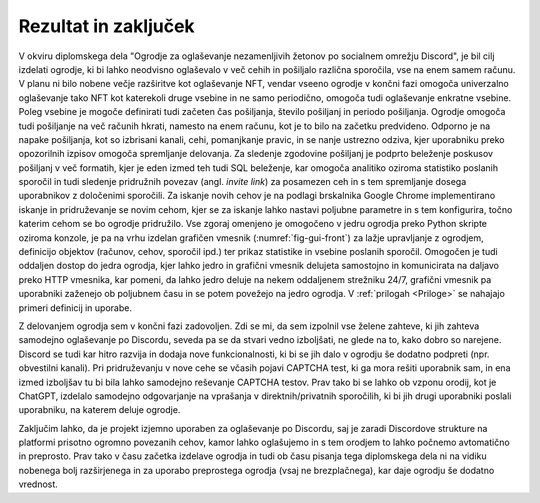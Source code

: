 ========================
Rezultat in zaključek
========================

V okviru diplomskega dela "Ogrodje za oglaševanje nezamenljivih žetonov po socialnem omrežju Discord",
je bil cilj izdelati ogrodje, ki bi lahko neodvisno oglaševalo v več cehih in pošiljalo različna sporočila, vse na enem samem računu.
V planu ni bilo nobene večje razširitve kot oglaševanje NFT, vendar vseeno ogrodje
v končni fazi omogoča univerzalno oglaševanje tako NFT kot katerekoli druge vsebine in ne samo periodično, omogoča
tudi oglaševanje enkratne vsebine. Poleg vsebine je mogoče definirati tudi začeten čas pošiljanja, število pošiljanj in 
periodo pošiljanja. Ogrodje omogoča tudi pošiljanje na več računih hkrati, namesto na enem računu, kot je to bilo na začetku predvideno.
Odporno je na napake pošiljanja, kot so izbrisani kanali, cehi, pomanjkanje pravic, in se nanje ustrezno odziva, kjer
uporabniku preko opozorilnih izpisov omogoča spremljanje delovanja.
Za sledenje zgodovine pošiljanj je podprto beleženje poskusov pošiljanj v več formatih, kjer je eden izmed teh tudi SQL
beleženje, kar omogoča analitiko oziroma statistiko poslanih sporočil in tudi
sledenje pridružnih povezav (angl. *invite link*) za posamezen ceh in s tem spremljanje dosega uporabnikov z določenimi sporočili.
Za iskanje novih cehov je na podlagi brskalnika Google Chrome implementirano iskanje in pridruževanje se novim cehom, kjer
se za iskanje lahko nastavi poljubne parametre in s tem konfigurira, točno katerim cehom se bo ogrodje pridružilo.
Vse zgoraj omenjeno je omogočeno v jedru ogrodja preko Python skripte oziroma konzole, je pa na vrhu izdelan grafičen vmesnik (:numref:`fig-gui-front`) za lažje upravljanje
z ogrodjem, definicijo objektov (računov, cehov, sporočil ipd.) ter prikaz statistike in vsebine poslanih sporočil.
Omogočen je tudi oddaljen dostop do jedra ogrodja, kjer lahko jedro in grafični vmesnik delujeta samostojno in komunicirata
na daljavo preko HTTP vmesnika, kar pomeni, da lahko jedro deluje na nekem oddaljenem strežniku 24/7, grafični vmesnik pa uporabniki
zaženejo ob poljubnem času in se potem povežejo na jedro ogrodja. V :ref:`prilogah <Priloge>` se nahajajo primeri definicij in uporabe.


Z delovanjem ogrodja sem v končni fazi zadovoljen. Zdi se mi, da sem izpolnil vse želene
zahteve, ki jih zahteva samodejno oglaševanje po Discordu, seveda pa se da stvari vedno izboljšati, ne glede na to, kako dobro
so narejene. Discord se tudi kar hitro razvija in dodaja nove funkcionalnosti, ki bi se jih dalo v ogrodju še dodatno podpreti (npr. obvestilni kanali).
Pri pridruževanju v nove cehe se včasih pojavi CAPTCHA test, ki ga mora rešiti uporabnik sam, in ena izmed izboljšav tu bi bila
lahko samodejno reševanje CAPTCHA testov. Prav tako bi se lahko ob vzponu orodij, kot je ChatGPT, izdelalo
samodejno odgovarjanje na vprašanja v direktnih/privatnih sporočilih, ki bi jih drugi uporabniki poslali uporabniku, na katerem deluje ogrodje.

Zaključim lahko, da je projekt izjemno uporaben za oglaševanje po Discordu, saj je zaradi Discordove strukture na platformi
prisotno ogromno povezanih cehov, kamor lahko oglašujemo in s tem orodjem to lahko počnemo avtomatično in preprosto.
Prav tako v času začetka izdelave ogrodja in tudi ob času pisanja tega diplomskega dela ni na vidiku nobenega bolj razširjenega in za uporabo
preprostega ogrodja (vsaj ne brezplačnega), kar daje ogrodju še dodatno vrednost.
